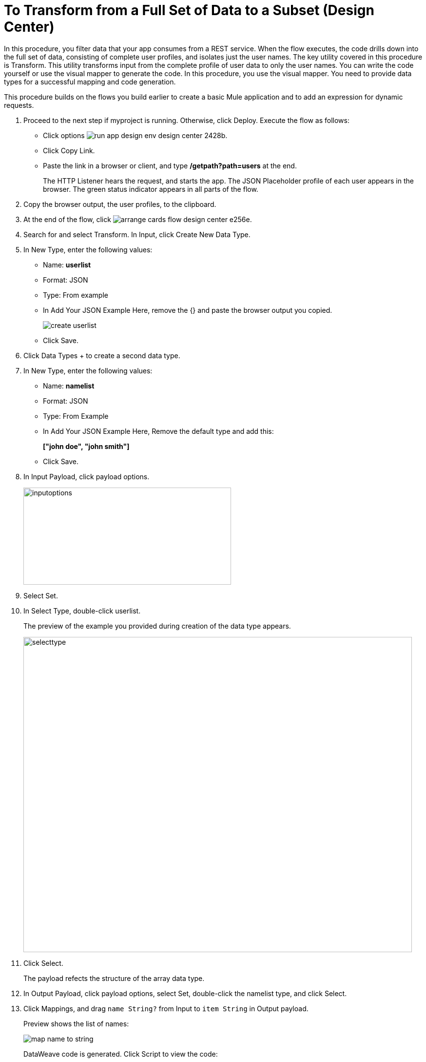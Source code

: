 = To Transform from a Full Set of Data to a Subset (Design Center)

In this procedure, you filter data that your app consumes from a REST service. When the flow executes, the code drills down into the full set of data, consisting of complete user profiles, and isolates just the user names. The key utility covered in this procedure is Transform. This utility transforms input from the complete profile of user data to only the user names. You can write the code yourself or use the visual mapper to generate the code. In this procedure, you use the visual mapper. You need to provide data types for a successful mapping and code generation. 

This procedure builds on the flows you build earlier to create a basic Mule application and to add an expression for dynamic requests. 

. Proceed to the next step if myproject is running. Otherwise, click Deploy. Execute the flow as follows:
* Click options image:run-app-design-env-design-center-2428b.png[].
* Click Copy Link.
* Paste the link in a browser or client, and type */getpath?path=users* at the end.
+
The HTTP Listener hears the request, and starts the app. The JSON Placeholder profile of each user appears in the browser. The green status indicator appears in all parts of the flow.
. Copy the browser output, the user profiles, to the clipboard.
. At the end of the flow, click image:arrange-cards-flow-design-center-e256e.png[].
. Search for and select Transform. In Input, click Create New Data Type.
. In New Type, enter the following values:
+
* Name: *userlist*
* Format: JSON
* Type: From example
* In Add Your JSON Example Here, remove the {} and paste the browser output you copied.
+
image::create-userlist.png[create userlist]
* Click Save.
+
. Click Data Types + to create a second data type.
. In New Type, enter the following values:
+
* Name: *namelist*
* Format: JSON
* Type: From Example
* In Add Your JSON Example Here, Remove the default type and add this:
+
*["john doe", "john smith"]*
* Click Save.
+
. In Input Payload, click payload options.
+
image::inputoptions.png[height=199,width=426]
+
. Select Set.
. In Select Type, double-click userlist.
+
The preview of the example you provided during creation of the data type appears.
+
image::selecttype.png[height=646,width=797]
. Click Select.
+
The payload refects the structure of the array data type. 
. In Output Payload, click payload options, select Set, double-click the namelist type, and click Select.
. Click Mappings, and drag `name String?` from Input to `item String` in Output payload.
+
Preview shows the list of names:
+
image::map-name-to-string.png[map name to string]
+
DataWeave code is generated. Click Script to view the code:
+
---- 
%dw 2.0

output application/json  

---
(payload map (value0, index0) -> value0.name)
----
+
. Click Deploy to execute the flow:
* When deployment is complete, click options image:run-app-design-env-design-center-2428b.png[], click Copy Link.
* Paste the link in a browser or client, and type */getpath?path=users* at the end.
+
The list of names appears in the browser.
+
----
[
  "Leanne Graham",
  "Ervin Howell",
  "Clementine Bauch",
  "Patricia Lebsack",
  "Chelsey Dietrich",
  "Mrs. Dennis Schulist",
  "Kurtis Weissnat",
  "Nicholas Runolfsdottir V",
  "Glenna Reichert",
  "Clementina DuBuque"
]
----

Now, if you remove Transform from the flow, you are ready to drill down into JSON.

== See Also

* link:/design-center/v/1.0/for-each-task-design-center[To Drill Down into JSON]
* link:/design-center/v/1.0/to-create-a-new-project[To Create a Basic Mule Application]
* link:/design-center/v/1.0/design-dynamic-request-task[To Dynamically Change the URL of a Request]
